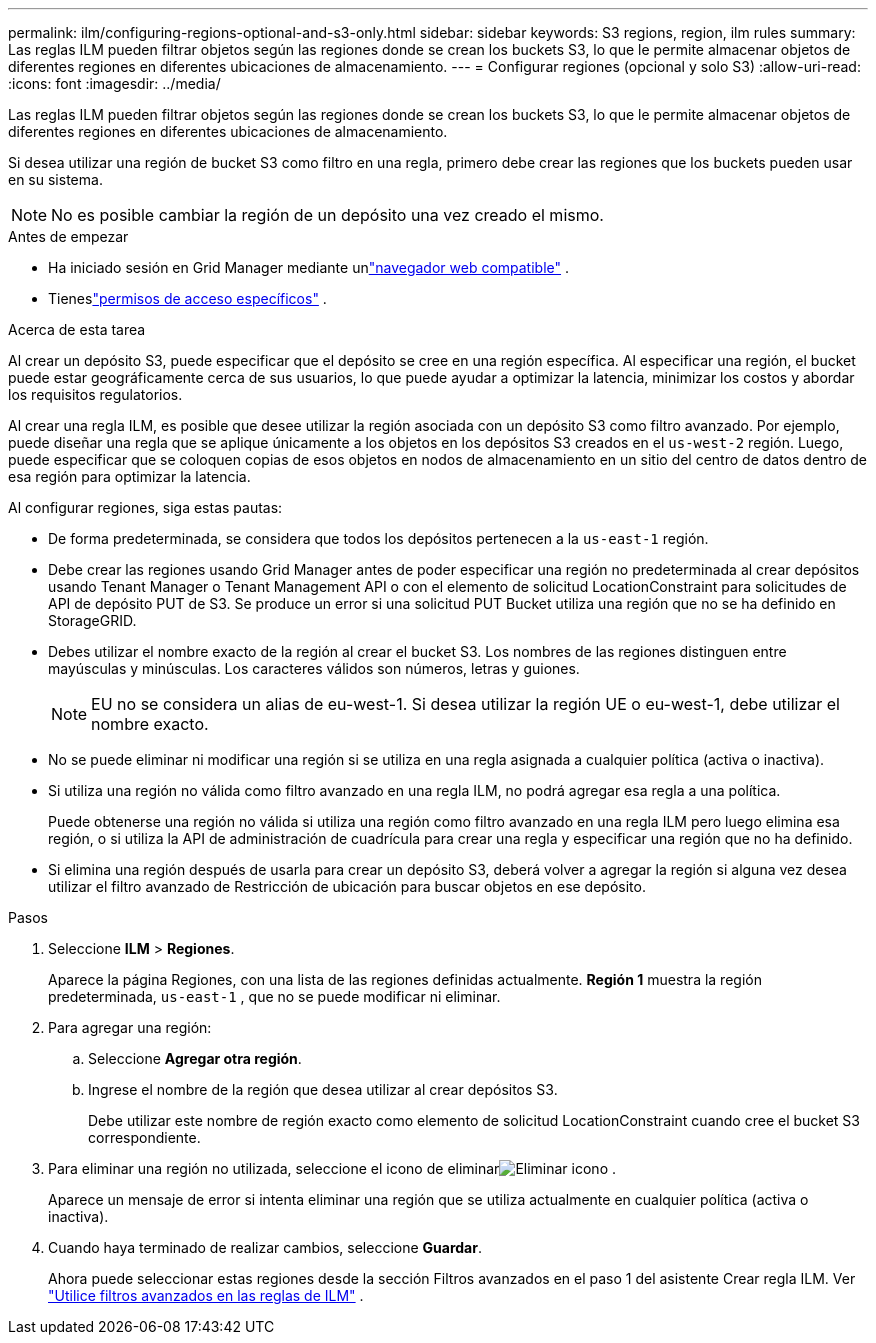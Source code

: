 ---
permalink: ilm/configuring-regions-optional-and-s3-only.html 
sidebar: sidebar 
keywords: S3 regions, region, ilm rules 
summary: Las reglas ILM pueden filtrar objetos según las regiones donde se crean los buckets S3, lo que le permite almacenar objetos de diferentes regiones en diferentes ubicaciones de almacenamiento. 
---
= Configurar regiones (opcional y solo S3)
:allow-uri-read: 
:icons: font
:imagesdir: ../media/


[role="lead"]
Las reglas ILM pueden filtrar objetos según las regiones donde se crean los buckets S3, lo que le permite almacenar objetos de diferentes regiones en diferentes ubicaciones de almacenamiento.

Si desea utilizar una región de bucket S3 como filtro en una regla, primero debe crear las regiones que los buckets pueden usar en su sistema.


NOTE: No es posible cambiar la región de un depósito una vez creado el mismo.

.Antes de empezar
* Ha iniciado sesión en Grid Manager mediante unlink:../admin/web-browser-requirements.html["navegador web compatible"] .
* Tieneslink:../admin/admin-group-permissions.html["permisos de acceso específicos"] .


.Acerca de esta tarea
Al crear un depósito S3, puede especificar que el depósito se cree en una región específica.  Al especificar una región, el bucket puede estar geográficamente cerca de sus usuarios, lo que puede ayudar a optimizar la latencia, minimizar los costos y abordar los requisitos regulatorios.

Al crear una regla ILM, es posible que desee utilizar la región asociada con un depósito S3 como filtro avanzado.  Por ejemplo, puede diseñar una regla que se aplique únicamente a los objetos en los depósitos S3 creados en el `us-west-2` región.  Luego, puede especificar que se coloquen copias de esos objetos en nodos de almacenamiento en un sitio del centro de datos dentro de esa región para optimizar la latencia.

Al configurar regiones, siga estas pautas:

* De forma predeterminada, se considera que todos los depósitos pertenecen a la `us-east-1` región.
* Debe crear las regiones usando Grid Manager antes de poder especificar una región no predeterminada al crear depósitos usando Tenant Manager o Tenant Management API o con el elemento de solicitud LocationConstraint para solicitudes de API de depósito PUT de S3.  Se produce un error si una solicitud PUT Bucket utiliza una región que no se ha definido en StorageGRID.
* Debes utilizar el nombre exacto de la región al crear el bucket S3.  Los nombres de las regiones distinguen entre mayúsculas y minúsculas.  Los caracteres válidos son números, letras y guiones.
+

NOTE: EU no se considera un alias de eu-west-1. Si desea utilizar la región UE o eu-west-1, debe utilizar el nombre exacto.

* No se puede eliminar ni modificar una región si se utiliza en una regla asignada a cualquier política (activa o inactiva).
* Si utiliza una región no válida como filtro avanzado en una regla ILM, no podrá agregar esa regla a una política.
+
Puede obtenerse una región no válida si utiliza una región como filtro avanzado en una regla ILM pero luego elimina esa región, o si utiliza la API de administración de cuadrícula para crear una regla y especificar una región que no ha definido.

* Si elimina una región después de usarla para crear un depósito S3, deberá volver a agregar la región si alguna vez desea utilizar el filtro avanzado de Restricción de ubicación para buscar objetos en ese depósito.


.Pasos
. Seleccione *ILM* > *Regiones*.
+
Aparece la página Regiones, con una lista de las regiones definidas actualmente.  *Región 1* muestra la región predeterminada, `us-east-1` , que no se puede modificar ni eliminar.

. Para agregar una región:
+
.. Seleccione *Agregar otra región*.
.. Ingrese el nombre de la región que desea utilizar al crear depósitos S3.
+
Debe utilizar este nombre de región exacto como elemento de solicitud LocationConstraint cuando cree el bucket S3 correspondiente.



. Para eliminar una región no utilizada, seleccione el icono de eliminarimage:../media/icon-x-to-remove.png["Eliminar icono"] .
+
Aparece un mensaje de error si intenta eliminar una región que se utiliza actualmente en cualquier política (activa o inactiva).

. Cuando haya terminado de realizar cambios, seleccione *Guardar*.
+
Ahora puede seleccionar estas regiones desde la sección Filtros avanzados en el paso 1 del asistente Crear regla ILM. Ver link:create-ilm-rule-enter-details.html#use-advanced-filters-in-ilm-rules["Utilice filtros avanzados en las reglas de ILM"] .


